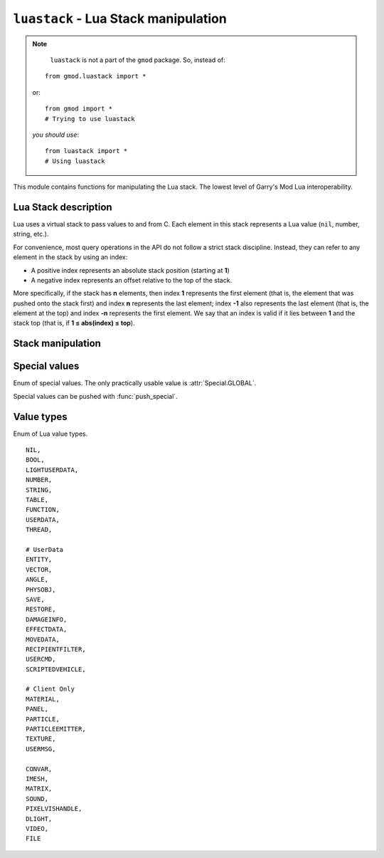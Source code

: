 ``luastack`` - Lua Stack manipulation
====================================

.. note::

	``luastack`` is not a part of the ``gmod`` package. So, instead of:

    ::

        from gmod.luastack import *

    or::

        from gmod import *
        # Trying to use luastack

    *you should use*\ :

    ::

        from luastack import *
        # Using luastack

This module contains functions for manipulating the Lua stack. The lowest level of Garry's Mod Lua interoperability.

Lua Stack description
---------------------

Lua uses a virtual stack to pass values to and from C.
Each element in this stack represents a Lua value (``nil``, number, string, etc.).

For convenience, most query operations in the API do not follow a strict stack discipline.
Instead, they can refer to any element in the stack by using an index:

- A positive index represents an absolute stack position (starting at **1**)
- A negative index represents an offset relative to the top of the stack.

More specifically, if the stack has **n** elements, then index **1** represents the first element
(that is, the element that was pushed onto the stack first) and index **n** represents the last element;
index **-1** also represents the last element (that is, the element at the top)
and index **-n** represents the first element.
We say that an index is valid if it lies between **1** and the stack top (that is, if **1 ≤ abs(index) ≤ top**).

.. data:: IN_GMOD

    Boolean constant which is ``True`` if GPython system is running during a Garry's Mod session.
    This constant is used in GPython libraries for preventing some code from executing when generating documentation.

.. cpp:var:: ILuaBase *lua

    Pointer to Lua Stack C++ object. Not available to Python.

    Being set by :cpp:func:`setup`.

.. cpp:function:: void setup(ILuaBase *lua)

    Sets the global lua pointer and :py:data:`IN_GMOD`.

Stack manipulation
------------------

.. function:: top()

    Returns the index of the top element in the stack.

    Because indices start at **1**,
    this result is equal to the number of elements in the stack (and so **0** means an empty stack).

.. function:: equal(a: int, b: int) -> bool

    Returns ``True`` if the two values in acceptable indices ``a`` and ``b`` are equal,
    following the semantics of the Lua ``==`` operator (that is, may call metamethods).
    Otherwise returns ``False``. Also returns ``False`` if any of the indices is non valid.

.. function:: raw_equal(a: int, b: int) -> bool

    Returns ``True`` if the two values in acceptable indices
    ``a`` and ``b`` are primitively equal (that is, without calling metamethods).
    Otherwise returns ``False``. Also returns ``False`` if any of the indices are non valid.

.. function:: insert(destination_index: int)

    Moves the top element into the given valid index, shifting up the elements above this index to open space.

.. function:: throw_error(message: bytes)

    Raises a Lua error with the given :class:`bytes` message.

    It also adds at the beginning of the message the file name and the line number where the error occurred,
    if this information is available.

.. function:: create_table() -> None

    Creates a new empty table and pushes it onto the stack.

.. function:: push(stack_pos: int)
.. function:: push_special(type: int)

    Pushes a special value onto the stack. Use :class:`Special` enum.

.. function:: push_nil()

    Pushes a ``nil`` value onto the stack.

.. function:: push_number(num)

    Pushes a number ``num`` onto the stack.

.. function:: push_string(val: bytes)

    Pushes a :class:`bytes` object onto the stack.

    You can push :class:`str` like this::

        s = '...'
        push_string(s.encode())

.. function:: push_bool(val: bool)

    Pushes a boolean value ``val`` onto the stack.

.. function:: pop(amt: int = 1) -> None

    Pops ``amt`` elements from the stack.

.. function:: clear()

    Clears the stack (pops all values).

.. function:: get_table(stack_pos: int) -> None

    Pushes onto the stack the value ``t[k]``, where ``t`` is the value at the given valid index ``stack_pos``
    and ``k`` is the value at the top of the stack.

    This function pops the key from the stack (putting the resulting value in its place).

.. function:: get_field(stack_pos: int, name: bytes) -> None

    Pushes onto the stack the value ``t[name]``, where ``t`` is the value at the given valid index ``stack_pos``.

.. function:: set_table(stack_pos: int)

    Does the equivalent to ``t[k] = v``,
    where ``t`` is the value at the given valid index ``stack_pos``,
    ``v`` is the value at the top of the stack, and ``k`` is the value just below the top.

    This function pops both the key and the value from the stack.

.. function:: set_field(stack_pos: int, name: bytes)

    Does the equivalent to ``t[k] = v``,
    where ``t`` is the value at the given valid index ``stack_pos``
    and ``v`` is the value at the top of the stack.

    This function pops the value from the stack.

.. function:: call(args: int, results: int)

    Calls a function.

    To call a function you must use the following protocol:

    1. The function to be called is pushed onto the stack
    2. The arguments to the function are pushed in direct order; that is, the first argument is pushed first.
    3. You call this function; ``args`` is the number of arguments that you pushed onto the stack.

    All arguments and the function value are popped from the stack when the function is called.
    The function results are pushed onto the stack when the function returns.
    The number of results is adjusted to ``results``.
    The function results are pushed onto the stack in direct order (the first result is pushed first),
    so that after the call the last result is on the top of the stack.

    The following example shows how the host program can do the equivalent to this Lua code::

        a = f("how", t.x, 14)

    Here it is with GPython's luastack::

        push_special(Special.GLOBAL)
        get_field(1, "f")  # function to be called
        push_string("how")  # 1st argument
        get_field(1, "t")  # table to be indexed
        get_field(-1, "x")  # push result of t.x (2nd arg)
        remove(-2)  # remove 't' from the stack
        push_number(14)  # 3rd argument
        call(3, 1)  # call 'f' with 3 arguments and 1 result
        set_field(1, "a")  # set global 'a'

    Note that the code above is "balanced": at its end, the stack is back to its original configuration.
    This is considered good programming practice.

.. function:: get_string(stack_pos: int = -1) -> bytes

    Returns the :class:`bytes` value of a string item at ``stack_pos`` index of the stack.

    Negative values can be used for indexing the stack from top.

.. function:: get_number(stack_pos: int = -1) -> float

    Returns the :class:`float` value of a number item at ``stack_pos`` index of the stack.

    Negative values can be used for indexing the stack from top.

.. function:: get_bool(stack_pos: int = -1) -> bool

    Returns the boolean value of a boolean item at ``stack_pos`` index of the stack.

    Negative values can be used for indexing the stack from top.

.. function:: create_ref() -> int

    Saves the value at the top of the stack to a reference, pops it and returns the reference ID.

.. function:: free_ref(ref: int)

    Frees the reference with ID ``ref``.

.. function:: push_ref(ref: int)

    Pushes the value saved in the reference with ID ``ref`` onto the stack.

.. function:: get_type(stack_pos: int) -> ValueType

    Returns :class:`ValueType`
    enum member which corresponds to the type of the value at index ``stack_pos`` of the stack.

.. function:: get_type_name(type: ValueType) -> str

    Returns a lowercase string representation of ``type`` type.

.. function:: is_type(stack_pos: int, type: ValueType) -> bool

    Returns ``True`` if the value's type at index ``stack_pos`` is the same as ``type`` argument.

Special values
--------------

.. class:: Special(enum.enum)

    Enum of special values. The only practically usable value is :attr:`Special.GLOBAL`.

    Special values can be pushed with :func:`push_special`.

    .. attribute:: GLOBAL

        Represents the global Lua namespace (``_G``).

    .. attribute:: ENVIRONMENT

        Represents the environment table.

    .. attribute:: REGISTRY

        Represents the registry table. More data can be found in
        `Official Lua documentation <https://www.lua.org/pil/27.3.1.html>`_.

Value types
-----------

.. class:: ValueType(enum.enum)

    Enum of Lua value types.

    ::

        NIL,
        BOOL,
        LIGHTUSERDATA,
        NUMBER,
        STRING,
        TABLE,
        FUNCTION,
        USERDATA,
        THREAD,

        # UserData
        ENTITY,
        VECTOR,
        ANGLE,
        PHYSOBJ,
        SAVE,
        RESTORE,
        DAMAGEINFO,
        EFFECTDATA,
        MOVEDATA,
        RECIPIENTFILTER,
        USERCMD,
        SCRIPTEDVEHICLE,

        # Client Only
        MATERIAL,
        PANEL,
        PARTICLE,
        PARTICLEEMITTER,
        TEXTURE,
        USERMSG,

        CONVAR,
        IMESH,
        MATRIX,
        SOUND,
        PIXELVISHANDLE,
        DLIGHT,
        VIDEO,
        FILE
